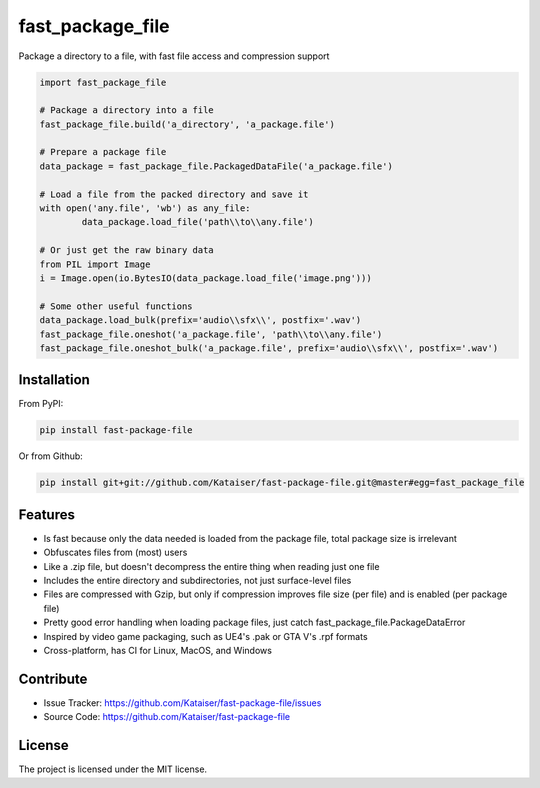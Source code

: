fast_package_file
=================

Package a directory to a file, with fast file access and compression support

.. code-block:: python
	
	import fast_package_file

	# Package a directory into a file
	fast_package_file.build('a_directory', 'a_package.file')

	# Prepare a package file
	data_package = fast_package_file.PackagedDataFile('a_package.file')

	# Load a file from the packed directory and save it
	with open('any.file', 'wb') as any_file:
		data_package.load_file('path\\to\\any.file')

	# Or just get the raw binary data
	from PIL import Image
	i = Image.open(io.BytesIO(data_package.load_file('image.png')))

	# Some other useful functions
	data_package.load_bulk(prefix='audio\\sfx\\', postfix='.wav')
	fast_package_file.oneshot('a_package.file', 'path\\to\\any.file')
	fast_package_file.oneshot_bulk('a_package.file', prefix='audio\\sfx\\', postfix='.wav')

Installation
------------
From PyPI:

.. code-block:: shell

	pip install fast-package-file
	
Or from Github:

.. code-block:: shell

	pip install git+git://github.com/Kataiser/fast-package-file.git@master#egg=fast_package_file

Features
--------

- Is fast because only the data needed is loaded from the package file, total package size is irrelevant
- Obfuscates files from (most) users
- Like a .zip file, but doesn't decompress the entire thing when reading just one file
- Includes the entire directory and subdirectories, not just surface-level files
- Files are compressed with Gzip, but only if compression improves file size (per file) and is enabled (per package file)
- Pretty good error handling when loading package files, just catch fast_package_file.PackageDataError
- Inspired by video game packaging, such as UE4's .pak or GTA V's .rpf formats
- Cross-platform, has CI for Linux, MacOS, and Windows

Contribute
----------

- Issue Tracker: https://github.com/Kataiser/fast-package-file/issues
- Source Code: https://github.com/Kataiser/fast-package-file

License
-------

The project is licensed under the MIT license.